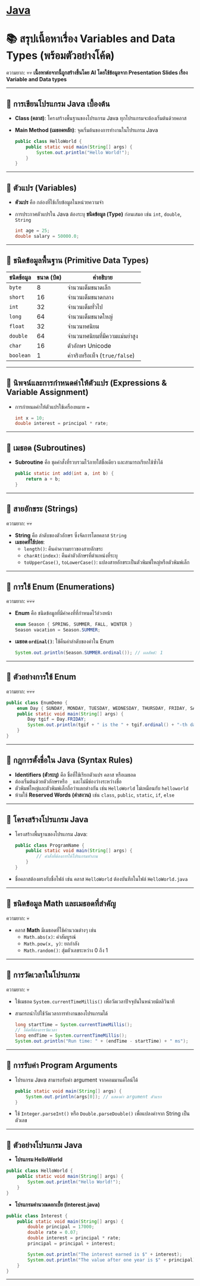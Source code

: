* [[./index.org][*Java*]]
* 📚 สรุปเนื้อหาเรื่อง Variables and Data Types (พร้อมตัวอย่างโค้ด)
ความยาก: 💀💀
*เนื้อหาต่อจากนี้ถูกสร้างขึ้นโดย AI โดยใช้ข้อมูลจาก Presentation Slides เรื่อง Variable and Data types*
--------------

** 📌 การเขียนโปรแกรม Java เบื้องต้น
- *Class (คลาส)*: โครงสร้างพื้นฐานของโปรแกรม Java
  ทุกโปรแกรมจะต้องเริ่มต้นด้วยคลาส

- *Main Method (เมธอดหลัก)*: จุดเริ่มต้นของการทำงานในโปรแกรม Java

  #+begin_src java
  public class HelloWorld {
      public static void main(String[] args) {
          System.out.println("Hello World!");
      }
  }
  #+end_src

--------------

** 📌 ตัวแปร (Variables)
- *ตัวแปร* คือ กล่องที่ใช้เก็บข้อมูลในหน่วยความจำ

- การประกาศตัวแปรใน Java ต้องระบุ *ชนิดข้อมูล (Type)* ก่อนเสมอ เช่น =int=,
  =double=, =String=

  #+begin_src java
  int age = 25;
  double salary = 50000.0;
  #+end_src

--------------

** 📌 ชนิดข้อมูลพื้นฐาน (Primitive Data Types)
| *ชนิดข้อมูล* | *ขนาด (บิต)* | *คำอธิบาย*                  |
|------------+--------------+----------------------------|
| =byte=     |            8 | จำนวนเต็มขนาดเล็ก            |
| =short=    |           16 | จำนวนเต็มขนาดกลาง           |
| =int=      |           32 | จำนวนเต็มทั่วไป               |
| =long=     |           64 | จำนวนเต็มขนาดใหญ่            |
| =float=    |           32 | จำนวนทศนิยม                |
| =double=   |           64 | จำนวนทศนิยมที่มีความแม่นยำสูง   |
| =char=     |           16 | ตัวอักษร Unicode             |
| =boolean=  |            1 | ค่าจริงหรือเท็จ (=true/false=) |

--------------

** 📌 นิพจน์และการกำหนดค่าให้ตัวแปร (Expressions & Variable Assignment)
- การกำหนดค่าให้ตัวแปรใช้เครื่องหมาย ===

  #+begin_src java
  int x = 10;
  double interest = principal * rate;
  #+end_src

--------------

** 📌 เมธอด (Subroutines)
- *Subroutine* คือ ชุดคำสั่งที่รวบรวมไว้ภายใต้ชื่อเดียว และสามารถเรียกใช้ซ้ำได้

  #+begin_src java
  public static int add(int a, int b) {
      return a + b;
  }
  #+end_src

--------------

** 📌 สายอักขระ (Strings)
ความยาก: 💀💀
- *String* คือ ลำดับของตัวอักษร ซึ่งจัดการโดยคลาส =String=
- *เมธอดที่ใช้บ่อย*:
  - =length()=: คืนค่าความยาวของสายอักขระ
  - =charAt(index)=: คืนค่าตัวอักษรที่ตำแหน่งที่ระบุ
  - =toUpperCase()=, =toLowerCase()=: แปลงสายอักขระเป็นตัวพิมพ์ใหญ่หรือตัวพิมพ์เล็ก

--------------

** 📌 การใช้ Enum (Enumerations)
ความยาก: 💀💀💀
- *Enum* คือ ชนิดข้อมูลที่มีค่าคงที่ที่กำหนดไว้ล่วงหน้า

  #+begin_src java
  enum Season { SPRING, SUMMER, FALL, WINTER }
  Season vacation = Season.SUMMER;
  #+end_src

- *เมธอด =ordinal()=*: ใช้คืนค่าลำดับของค่าใน Enum

  #+begin_src java
  System.out.println(Season.SUMMER.ordinal()); // ผลลัพธ์: 1
  #+end_src

--------------

** 📌 ตัวอย่างการใช้ Enum
ความยาก: 💀💀💀
#+begin_src java
public class EnumDemo {
    enum Day { SUNDAY, MONDAY, TUESDAY, WEDNESDAY, THURSDAY, FRIDAY, SATURDAY }
    public static void main(String[] args) {
        Day tgif = Day.FRIDAY;
        System.out.println(tgif + " is the " + tgif.ordinal() + "-th day of the week.");
    }
}
#+end_src

--------------
** 📌 กฎการตั้งชื่อใน Java (Syntax Rules)
- *Identifiers (ตัวระบุ)* คือ ชื่อที่ใช้เรียกตัวแปร คลาส หรือเมธอด
- ต้องเริ่มต้นด้วยตัวอักษรหรือ =_= และไม่มีช่องว่างระหว่างชื่อ
- ตัวพิมพ์ใหญ่และตัวพิมพ์เล็กถือว่าแตกต่างกัน เช่น =HelloWorld= ไม่เหมือนกับ
  =helloworld=
- ห้ามใช้ *Reserved Words (คำสงวน)* เช่น =class=, =public=, =static=, =if=,
  =else=

--------------

** 📌 โครงสร้างโปรแกรม Java
- โครงสร้างพื้นฐานของโปรแกรม Java:

  #+begin_src java
  public class ProgramName {
      public static void main(String[] args) {
          // คำสั่งที่ต้องการให้โปรแกรมทำงาน
      }
  }
  #+end_src

- ชื่อคลาสต้องตรงกับชื่อไฟล์ เช่น คลาส =HelloWorld= ต้องบันทึกในไฟล์
  =HelloWorld.java=

--------------

** 📌 ชนิดข้อมูล Math และเมธอดที่สำคัญ
ความยาก: 💀
- คลาส *Math* มีเมธอดที่ใช้คำนวณต่างๆ เช่น
  - =Math.abs(x)=: ค่าสัมบูรณ์
  - =Math.pow(x, y)=: ยกกำลัง
  - =Math.random()=: สุ่มตัวเลขระหว่าง 0 ถึง 1

--------------

** 📌 การวัดเวลาในโปรแกรม
ความยาก: 💀
- ใช้เมธอด =System.currentTimeMillis()= เพื่อวัดเวลาปัจจุบันในหน่วยมิลลิวินาที

- สามารถนำไปใช้วัดเวลาการทำงานของโปรแกรมได้

  #+begin_src java
  long startTime = System.currentTimeMillis();
  // โค้ดที่ต้องการวัดเวลา
  long endTime = System.currentTimeMillis();
  System.out.println("Run time: " + (endTime - startTime) + " ms");
  #+end_src

--------------

** 📌 การรับค่า Program Arguments
- โปรแกรม Java สามารถรับค่า argument จากคอมมานด์ไลน์ได้

  #+begin_src java
  public static void main(String[] args) {
      System.out.println(args[0]); // แสดงค่า argument ตัวแรก
  }
  #+end_src

- ใช้ =Integer.parseInt()= หรือ =Double.parseDouble()= เพื่อแปลงค่าจาก String
  เป็นตัวเลข

--------------

** 📌 ตัวอย่างโปรแกรม Java
- *โปรแกรม HelloWorld*

#+begin_src java
public class HelloWorld {
    public static void main(String[] args) {
        System.out.println("Hello World!");
    }
}
#+end_src

- *โปรแกรมคำนวณดอกเบี้ย (Interest.java)*

#+begin_src java
public class Interest {
    public static void main(String[] args) {
        double principal = 17000;
        double rate = 0.07;
        double interest = principal * rate;
        principal = principal + interest;

        System.out.println("The interest earned is $" + interest);
        System.out.println("The value after one year is $" + principal);
    }
}
#+end_src

--------------
